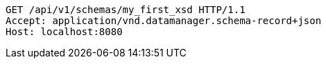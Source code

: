 [source,http,options="nowrap"]
----
GET /api/v1/schemas/my_first_xsd HTTP/1.1
Accept: application/vnd.datamanager.schema-record+json
Host: localhost:8080

----